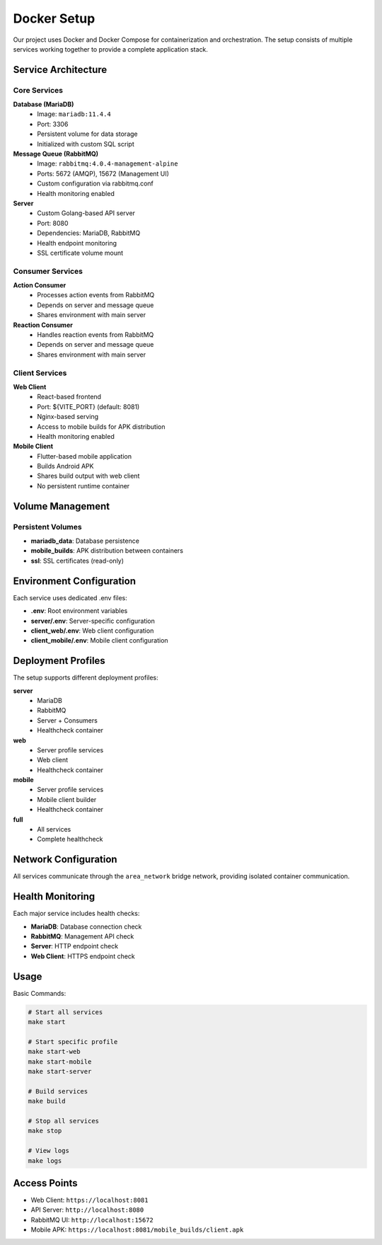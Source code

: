 Docker Setup
===========

Our project uses Docker and Docker Compose for containerization and orchestration. The setup consists of multiple services working together to provide a complete application stack.

Service Architecture
------------------

Core Services
~~~~~~~~~~~~

**Database (MariaDB)**
    - Image: ``mariadb:11.4.4``
    - Port: 3306
    - Persistent volume for data storage
    - Initialized with custom SQL script

**Message Queue (RabbitMQ)**
    - Image: ``rabbitmq:4.0.4-management-alpine``
    - Ports: 5672 (AMQP), 15672 (Management UI)
    - Custom configuration via rabbitmq.conf
    - Health monitoring enabled

**Server**
    - Custom Golang-based API server
    - Port: 8080
    - Dependencies: MariaDB, RabbitMQ
    - Health endpoint monitoring
    - SSL certificate volume mount

Consumer Services
~~~~~~~~~~~~~~~

**Action Consumer**
    - Processes action events from RabbitMQ
    - Depends on server and message queue
    - Shares environment with main server

**Reaction Consumer**
    - Handles reaction events from RabbitMQ
    - Depends on server and message queue
    - Shares environment with main server

Client Services
~~~~~~~~~~~~~

**Web Client**
    - React-based frontend
    - Port: ${VITE_PORT} (default: 8081)
    - Nginx-based serving
    - Access to mobile builds for APK distribution
    - Health monitoring enabled

**Mobile Client**
    - Flutter-based mobile application
    - Builds Android APK
    - Shares build output with web client
    - No persistent runtime container

Volume Management
---------------

Persistent Volumes
~~~~~~~~~~~~~~~~

- **mariadb_data**: Database persistence
- **mobile_builds**: APK distribution between containers
- **ssl**: SSL certificates (read-only)

Environment Configuration
----------------------

Each service uses dedicated .env files:

- **.env**: Root environment variables
- **server/.env**: Server-specific configuration
- **client_web/.env**: Web client configuration
- **client_mobile/.env**: Mobile client configuration

Deployment Profiles
-----------------

The setup supports different deployment profiles:

**server**
    - MariaDB
    - RabbitMQ
    - Server + Consumers
    - Healthcheck container

**web**
    - Server profile services
    - Web client
    - Healthcheck container

**mobile**
    - Server profile services
    - Mobile client builder
    - Healthcheck container

**full**
    - All services
    - Complete healthcheck

Network Configuration
------------------

All services communicate through the ``area_network`` bridge network, providing isolated container communication.

Health Monitoring
--------------

Each major service includes health checks:

- **MariaDB**: Database connection check
- **RabbitMQ**: Management API check
- **Server**: HTTP endpoint check
- **Web Client**: HTTPS endpoint check

Usage
-----

Basic Commands:

.. code-block:: bash

    # Start all services
    make start

    # Start specific profile
    make start-web
    make start-mobile
    make start-server

    # Build services
    make build

    # Stop all services
    make stop

    # View logs
    make logs

Access Points
-----------

- Web Client: ``https://localhost:8081``
- API Server: ``http://localhost:8080``
- RabbitMQ UI: ``http://localhost:15672``
- Mobile APK: ``https://localhost:8081/mobile_builds/client.apk`` 